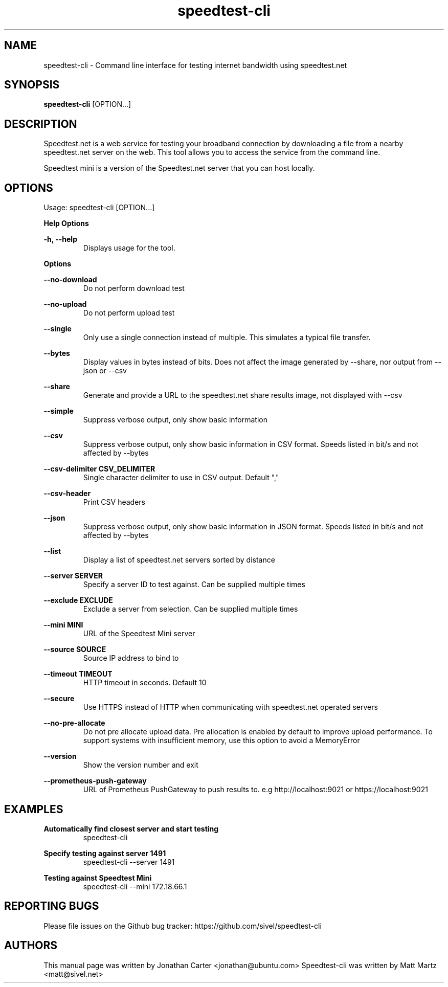 .TH "speedtest-cli" 1 "2018-01-05" "speedtest-cli"
.SH NAME
speedtest\-cli \- Command line interface for testing internet bandwidth using speedtest.net
.SH SYNOPSIS
.B speedtest\-cli
[OPTION...]
.SH DESCRIPTION
Speedtest.net is a web service for testing your broadband connection by downloading a file
from a nearby speedtest.net server on the web. This tool allows you to access the service
from the command line.

Speedtest mini is a version of the Speedtest.net server that you can host locally.

.SH OPTIONS
Usage: speedtest\-cli [OPTION...]

.B Help Options

\fB\-h, \-\-help\fR
.RS
Displays usage for the tool.
.RE

.B Options

\fB\-\-no\-download\fR
.RS
Do not perform download test
.RE

\fB\-\-no\-upload\fR
.RS
Do not perform upload test
.RE

\fB\-\-single\fR
.RS
Only use a single connection instead of multiple. This simulates a typical file transfer.
.RE

\fB\-\-bytes\fR
.RS
Display values in bytes instead of bits. Does not affect the image generated by \-\-share, nor output from \-\-json or \-\-csv
.RE

\fB\-\-share\fR
.RS
Generate and provide a URL to the speedtest.net share results image, not displayed with \-\-csv
.RE

\fB\-\-simple\fR
.RS
Suppress verbose output, only show basic information
.RE

\fB\-\-csv\fR
.RS
Suppress verbose output, only show basic information in CSV format. Speeds listed in bit/s and not affected by \-\-bytes
.RE

\fB\-\-csv\-delimiter CSV_DELIMITER\fR
.RS
Single character delimiter to use in CSV output. Default ","
.RE

\fB\-\-csv\-header\fR
.RS
Print CSV headers
.RE

\fB\-\-json\fR
.RS
Suppress verbose output, only show basic information in JSON format. Speeds listed in bit/s and not affected by \-\-bytes
.RE

\fB\-\-list\fR
.RS
Display a list of speedtest.net servers sorted by distance
.RE

\fB\-\-server SERVER\fR
.RS
Specify a server ID to test against. Can be supplied multiple times
.RE

\fB\-\-exclude EXCLUDE\fR
.RS
Exclude a server from selection. Can be supplied multiple times
.RE

\fB\-\-mini MINI\fR
.RS
URL of the Speedtest Mini server
.RE

\fB\-\-source SOURCE\fR
.RS
Source IP address to bind to
.RE

\fB\-\-timeout TIMEOUT\fR
.RS
HTTP timeout in seconds. Default 10
.RE

\fB\-\-secure\fR
.RS
Use HTTPS instead of HTTP when communicating with speedtest.net operated servers
.RE

\fB\-\-no\-pre\-allocate\fR
.RS
Do not pre allocate upload data. Pre allocation is enabled by default to improve upload performance. To support systems with insufficient memory, use this option to avoid a MemoryError
.RE

\fB\-\-version\fR
.RS
Show the version number and exit
.RE

\fB\-\-prometheus-push-gateway\fR
.RS
URL of Prometheus PushGateway to push results to. e.g http://localhost:9021 or https://localhost:9021
.RE

.SH EXAMPLES

\fBAutomatically find closest server and start testing\fR
.RS
speedtest\-cli
.RE

\fBSpecify testing against server 1491\fR
.RS
speedtest-cli \-\-server 1491
.RE

\fBTesting against Speedtest Mini\fR
.RS
speedtest-cli \-\-mini 172.18.66.1
.RE

.SH REPORTING BUGS
Please file issues on the Github bug tracker: https://github.com/sivel/speedtest\-cli

.SH AUTHORS
This manual page was written by Jonathan Carter <jonathan@ubuntu.com>
Speedtest\-cli was written by Matt Martz <matt@sivel.net>
